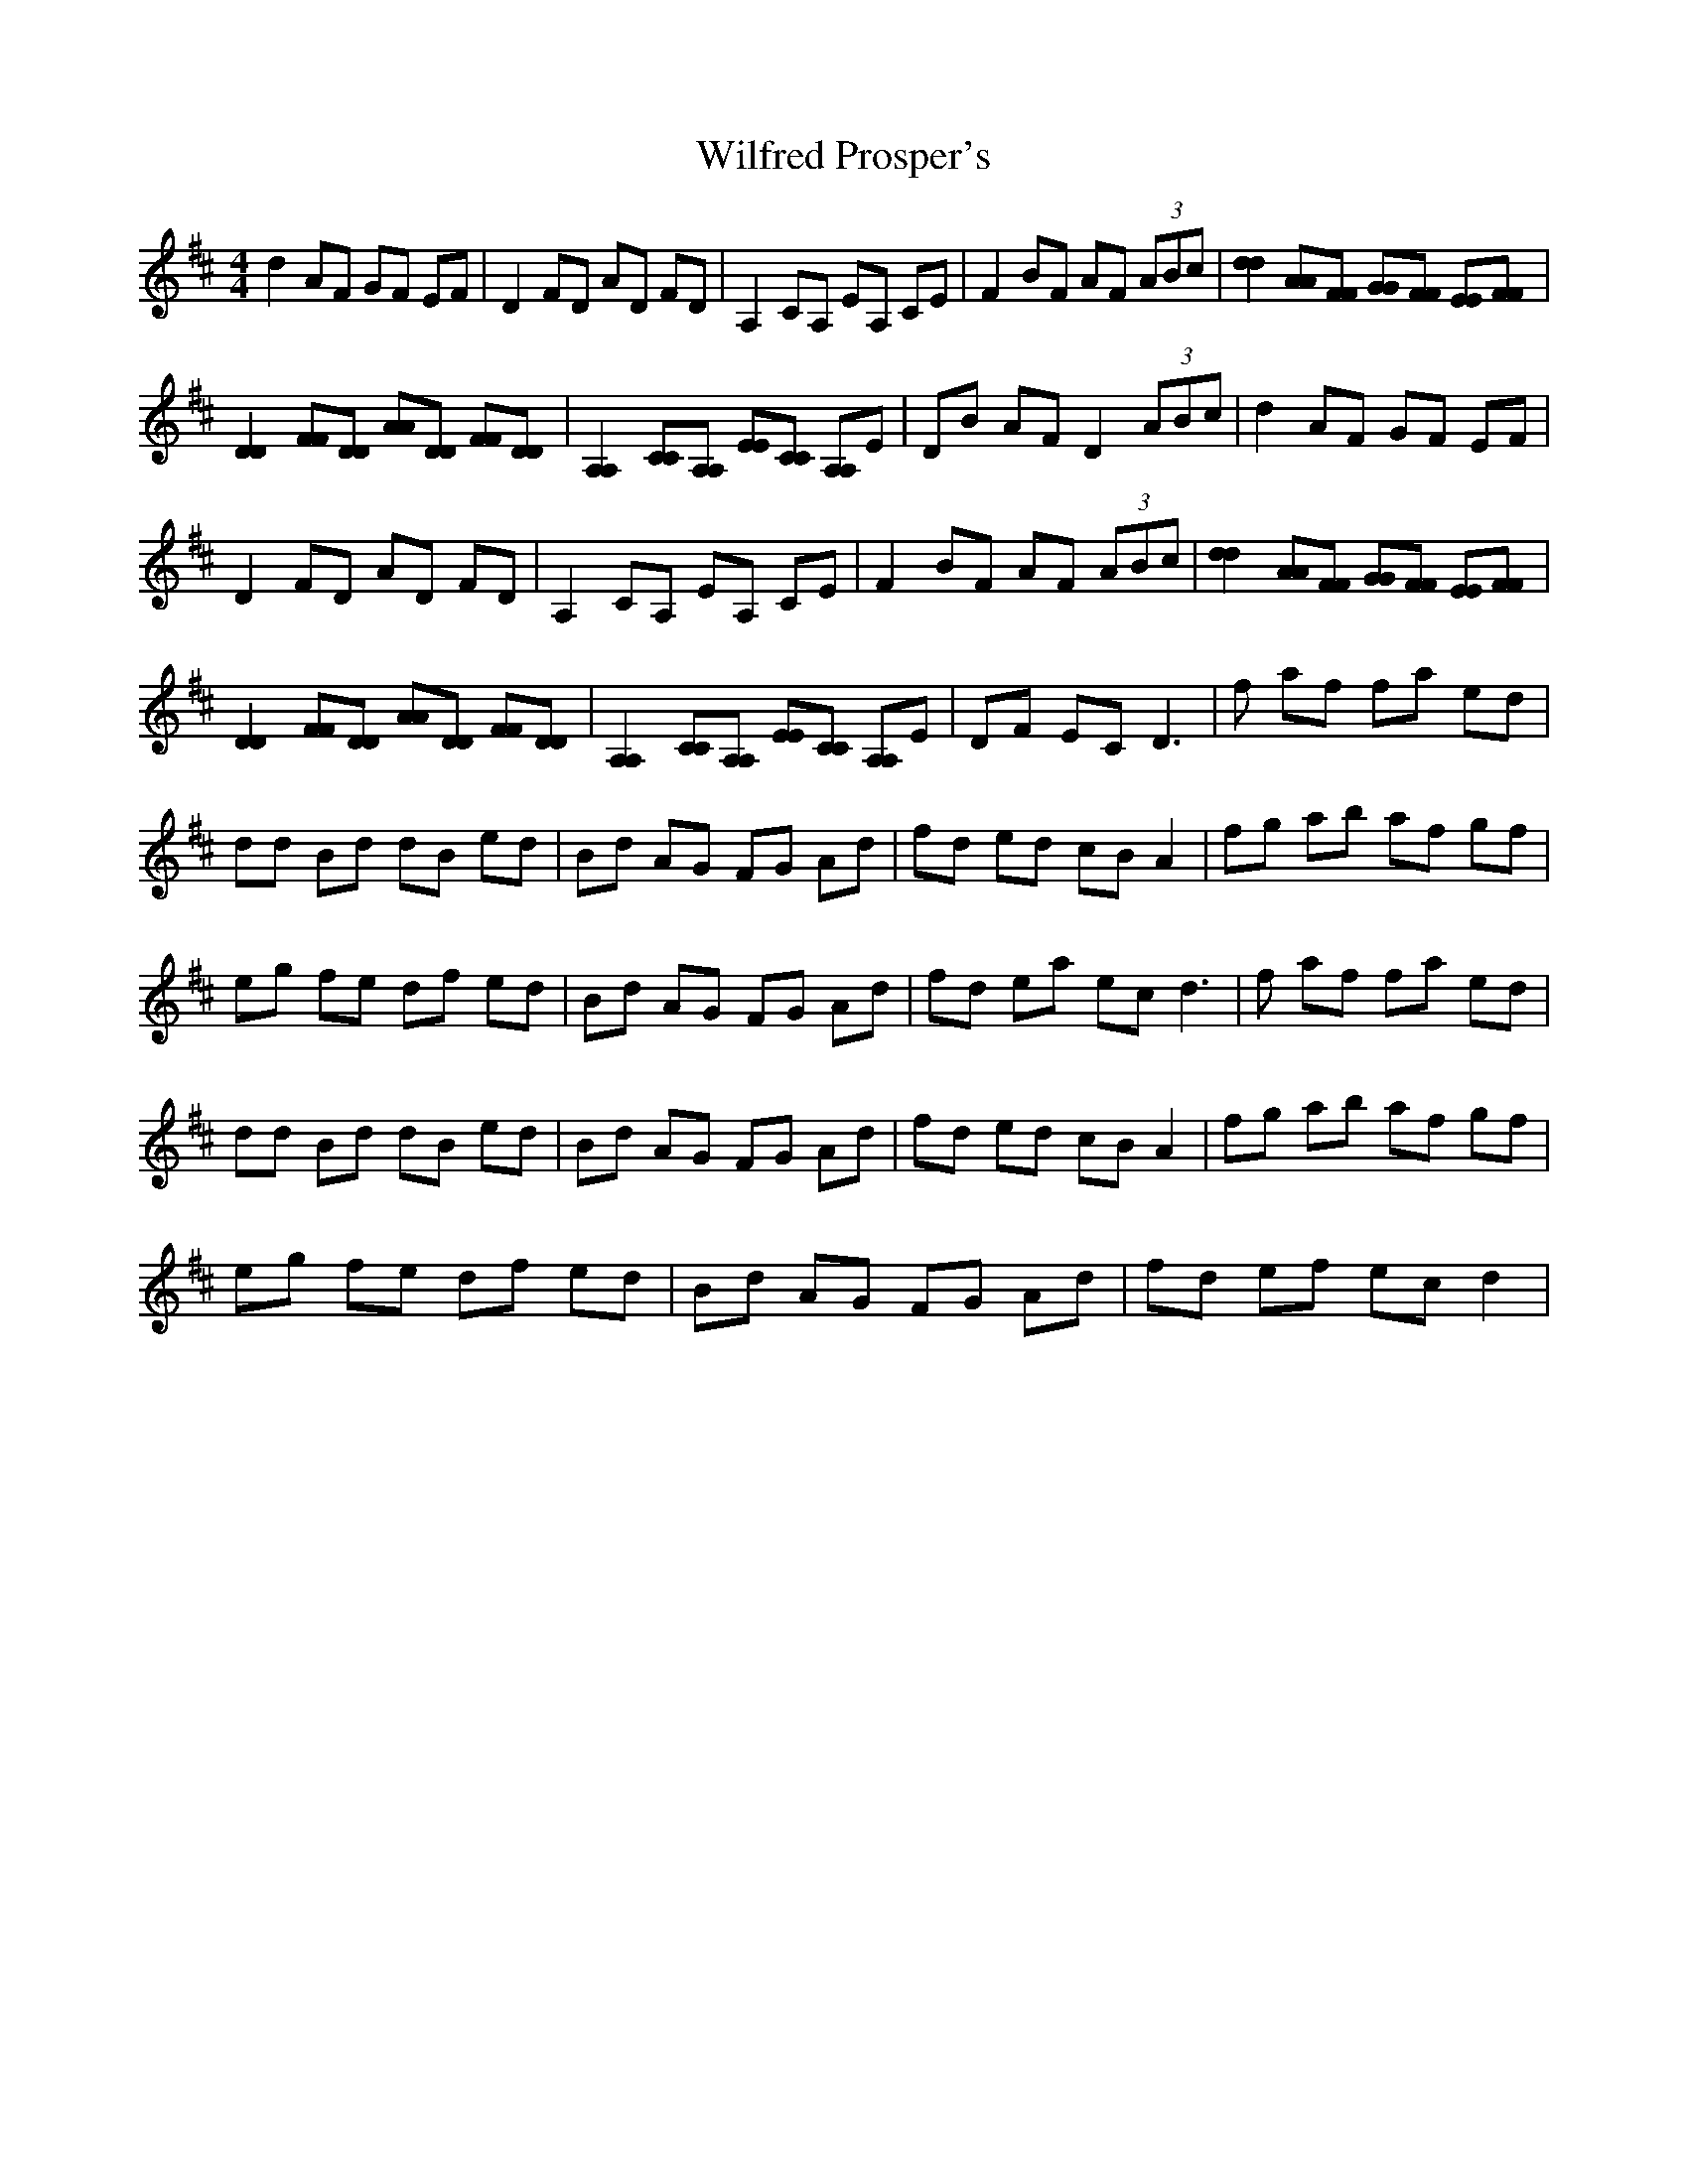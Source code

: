 X: 1
T: Wilfred Prosper's
Z: KheltonHeadley
S: https://thesession.org/tunes/15336#setting28579
R: reel
M: 4/4
L: 1/8
K: Dmaj
d2 AF GF EF | D2 FD AD FD | A,2 CA, EA, CE | F2 BF AF (3ABc | [d2d2] [AA][FF] [GG][FF] [EE][FF] |
[D2D2] [FF][DD] [AA][DD] [FF][DD] | [A,2A,2] [CC][A,A,] [EE][CC] [A,A,]E | DB AF D2 (3ABc | d2 AF GF EF |
D2 FD AD FD | A,2 CA, EA, CE | F2 BF AF (3ABc | [d2d2] [AA][FF] [GG][FF] [EE][FF] |
[D2D2] [FF][DD] [AA][DD] [FF][DD] | [A,2A,2] [CC][A,A,] [EE][CC] [A,A,]E | DF EC D3 | f af fa ed |
dd Bd dB ed | Bd AG FG Ad | fd ed cB A2 | fg ab af gf |
eg fe df ed | Bd AG FG Ad | fd ea ec2< d2 |f af fa ed |
dd Bd dB ed | Bd AG FG Ad | fd ed cB A2 | fg ab af gf |
eg fe df ed | Bd AG FG Ad | fd ef ec d2 |
